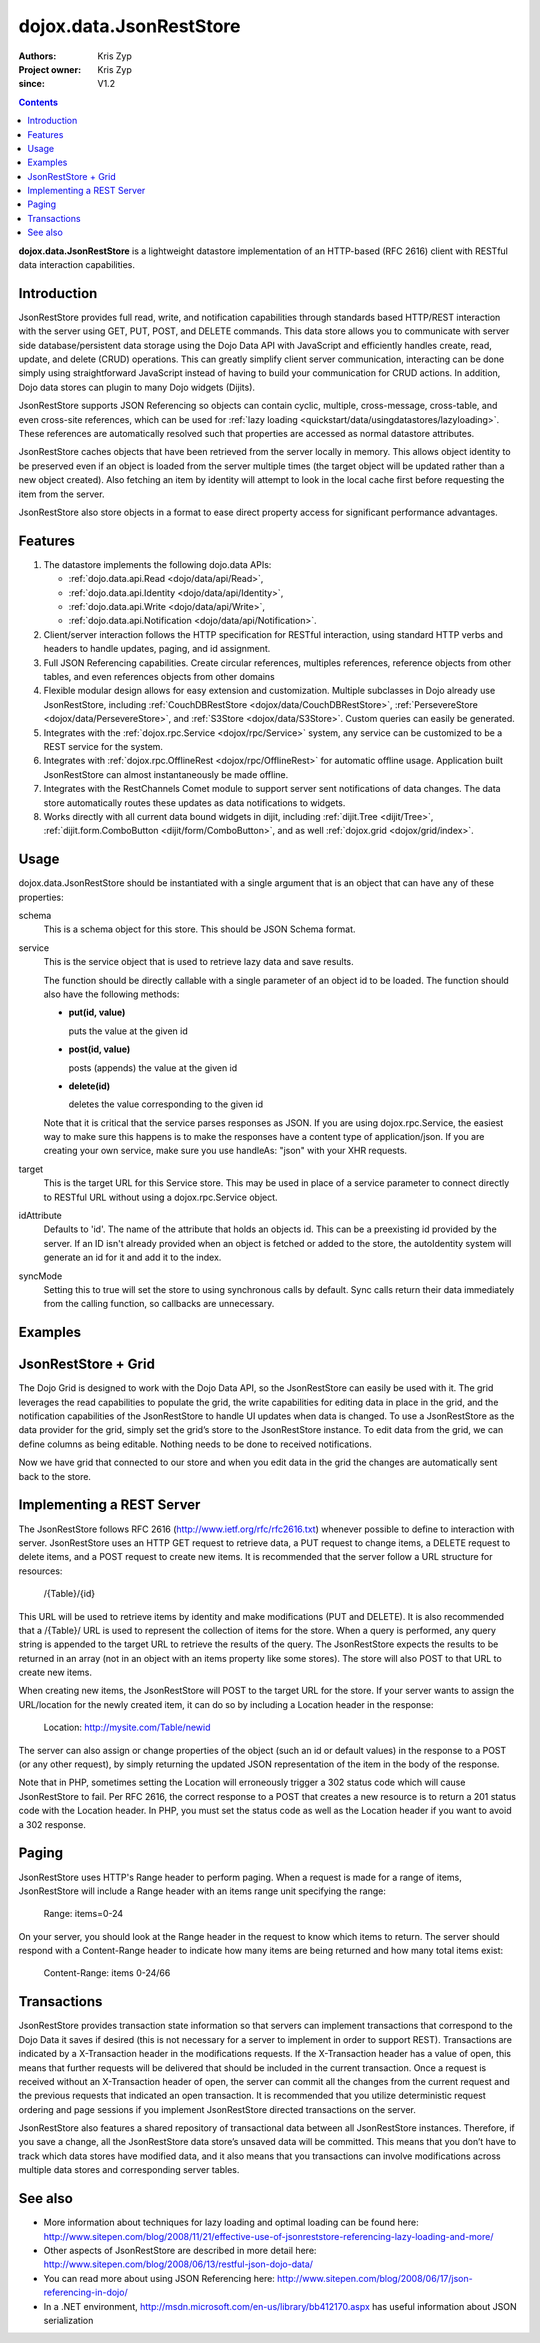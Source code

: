 .. _dojox/data/JsonRestStore:

========================
dojox.data.JsonRestStore
========================

:Authors: Kris Zyp
:Project owner: Kris Zyp
:since: V1.2

.. contents ::
    :depth: 3

**dojox.data.JsonRestStore** is a lightweight datastore implementation of an HTTP-based (RFC 2616) client with RESTful data interaction capabilities.


Introduction
============

JsonRestStore provides full read, write, and notification capabilities through standards based HTTP/REST interaction with the server using GET, PUT, POST, and DELETE commands. This data store allows you to communicate with server side database/persistent data storage using the Dojo Data API with JavaScript and efficiently handles create, read, update, and delete (CRUD) operations. This can greatly simplify client server communication, interacting can be done simply using straightforward JavaScript instead of having to build your communication for CRUD actions. In addition, Dojo data stores can plugin to many Dojo widgets (Dijits).

JsonRestStore supports JSON Referencing so objects can contain cyclic, multiple, cross-message, cross-table, and even cross-site references, which can be used for :ref:`lazy loading <quickstart/data/usingdatastores/lazyloading>`. These references are automatically resolved such that properties are accessed as normal datastore attributes.

JsonRestStore caches objects that have been retrieved from the server locally in memory. This allows object identity to be preserved even if an object is loaded from the server multiple times (the target object will be updated rather than a new object created). Also fetching an item by identity will attempt to look in the local cache first before requesting the item from the server.

JsonRestStore also store objects in a format to ease direct property access for significant performance advantages.


Features
========

1. The datastore implements the following dojo.data APIs:

   - :ref:`dojo.data.api.Read <dojo/data/api/Read>`,
   - :ref:`dojo.data.api.Identity <dojo/data/api/Identity>`,
   - :ref:`dojo.data.api.Write <dojo/data/api/Write>`,
   - :ref:`dojo.data.api.Notification <dojo/data/api/Notification>`.

2. Client/server interaction follows the HTTP specification for RESTful interaction, using standard HTTP verbs and headers to handle updates, paging, and id assignment.

3. Full JSON Referencing capabilities. Create circular references, multiples references, reference objects from other tables, and even references objects from other domains

4. Flexible modular design allows for easy extension and customization. Multiple subclasses in Dojo already use JsonRestStore, including :ref:`CouchDBRestStore <dojox/data/CouchDBRestStore>`, :ref:`PersevereStore <dojox/data/PersevereStore>`, and :ref:`S3Store <dojox/data/S3Store>`. Custom queries can easily be generated.

5. Integrates with the :ref:`dojox.rpc.Service <dojox/rpc/Service>` system, any service can be customized to be a REST service for the system.

6. Integrates with :ref:`dojox.rpc.OfflineRest <dojox/rpc/OfflineRest>` for automatic offline usage. Application built JsonRestStore can almost instantaneously be made offline.

7. Integrates with the RestChannels Comet module to support server sent notifications of data changes. The data store automatically routes these updates as data notifications to widgets.

8. Works directly with all current data bound widgets in dijit, including :ref:`dijit.Tree <dijit/Tree>`, :ref:`dijit.form.ComboButton <dijit/form/ComboButton>`, and as well :ref:`dojox.grid <dojox/grid/index>`.


Usage
=====

dojox.data.JsonRestStore should be instantiated with a single argument that is an object that can have any of these properties:

schema
  This is a schema object for this store. This should be JSON Schema format.

service
  This is the service object that is used to retrieve lazy data and save results.

  The function should be directly callable with a single parameter of an object id to be loaded. The function should also have the following methods:

  * **put(id, value)**

    puts the value at the given id

  * **post(id, value)**

    posts (appends) the value at the given id

  * **delete(id)**

    deletes the value corresponding to the given id

  Note that it is critical that the service parses responses as JSON. If you are using dojox.rpc.Service, the easiest way to make sure this happens is to make the responses have a content type of application/json. If you are creating your own service, make sure you use handleAs: "json" with your XHR requests.

target
  This is the target URL for this Service store. This may be used in place of a service parameter to connect directly to RESTful URL without using a dojox.rpc.Service object.

idAttribute
  Defaults to 'id'. The name of the attribute that holds an objects id. This can be a preexisting id provided by the server. If an ID isn't already provided when an object is fetched or added to the store, the autoIdentity system will generate an id for it and add it to the index.

syncMode
  Setting this to true will set the store to using synchronous calls by default. Sync calls return their data immediately from the calling function, so callbacks are unnecessary.


Examples
========

.. js ::

 store = new dojox.data.JsonRestStore({target:"/Table/", idAttribute:"id"});
 ... or ...
 store = new dojox.data.JsonRestStore({service:myService, syncMode: true});


JsonRestStore + Grid
====================

The Dojo Grid is designed to work with the Dojo Data API, so the JsonRestStore can easily be used with it. The grid leverages the read capabilities to populate the grid, the write capabilities for editing data in place in the grid, and the notification capabilities of the JsonRestStore to handle UI updates when data is changed. To use a JsonRestStore as the data provider for the grid, simply set the grid’s store to the JsonRestStore instance. To edit data from the grid, we can define columns as being editable. Nothing needs to be done to received notifications.

.. js ::

 gridLayout = [
    { name: 'Address', field: 'shipToAddress', editable: true},
    { name: 'Name', field: 'name'},
    { name: 'Id', field: 'id'}];
 var grid = new dojox.grid.DataGrid({
    store: poStore,
    structure: gridLayout
 }, dojo.byId("gridElement"));
 grid.startup();

Now we have grid that connected to our store and when you edit data in the grid the changes are automatically sent back to the store.


Implementing a REST Server
==========================

The JsonRestStore follows RFC 2616 (http://www.ietf.org/rfc/rfc2616.txt) whenever possible to define to interaction with server. JsonRestStore uses an HTTP GET request to retrieve data, a PUT request to change items, a DELETE request to delete items, and a POST request to create new items. It is recommended that the server follow a URL structure for resources:

 /{Table}/{id}

This URL will be used to retrieve items by identity and make modifications (PUT and DELETE). It is also recommended that a /{Table}/ URL is used to represent the collection of items for the store. When a query is performed, any query string is appended to the target URL to retrieve the results of the query. The JsonRestStore expects the results to be returned in an array (not in an object with an items property like some stores). The store will also POST to that URL to create new items.

When creating new items, the JsonRestStore will POST to the target URL for the store. If your server wants to assign the URL/location for the newly created item, it can do so by including a Location header in the response:

 Location: http://mysite.com/Table/newid

The server can also assign or change properties of the object (such an id or default values) in the response to a POST (or any other request), by simply returning the updated JSON representation of the item in the body of the response.

Note that in PHP, sometimes setting the Location will erroneously trigger a 302 status code which will cause JsonRestStore to fail. Per RFC 2616, the correct response to a POST that creates a new resource is to return a 201 status code with the Location header. In PHP, you must set the status code as well as the Location header if you want to avoid a 302 response.


Paging
======

JsonRestStore uses HTTP's Range header to perform paging. When a request is made for a range of items, JsonRestStore will include a Range header with an items range unit specifying the range:

 Range: items=0-24

On your server, you should look at the Range header in the request to know which items to return. The server should respond with a Content-Range header to indicate how many items are being returned and how many total items exist:

 Content-Range: items 0-24/66


Transactions
============

JsonRestStore provides transaction state information so that servers can implement transactions that correspond to the Dojo Data it saves if desired (this is not necessary for a server to implement in order to support REST). Transactions are indicated by a X-Transaction header in the modifications requests. If the X-Transaction header has a value of open, this means that further requests will be delivered that should be included in the current transaction. Once a request is received without an X-Transaction header of open, the server can commit all the changes from the current request and the previous requests that indicated an open transaction. It is recommended that you utilize deterministic request ordering and page sessions if you implement JsonRestStore directed transactions on the server.

JsonRestStore also features a shared repository of transactional data between all JsonRestStore instances. Therefore, if you save a change, all the JsonRestStore data store’s unsaved data will be committed. This means that you don’t have to track which data stores have modified data, and it also means that you transactions can involve modifications across multiple data stores and corresponding server tables.


See also
========

* More information about techniques for lazy loading and optimal loading can be found here: http://www.sitepen.com/blog/2008/11/21/effective-use-of-jsonreststore-referencing-lazy-loading-and-more/

* Other aspects of JsonRestStore are described in more detail here: http://www.sitepen.com/blog/2008/06/13/restful-json-dojo-data/

* You can read more about using JSON Referencing here: http://www.sitepen.com/blog/2008/06/17/json-referencing-in-dojo/

* In a .NET environment, http://msdn.microsoft.com/en-us/library/bb412170.aspx has useful information about JSON serialization
